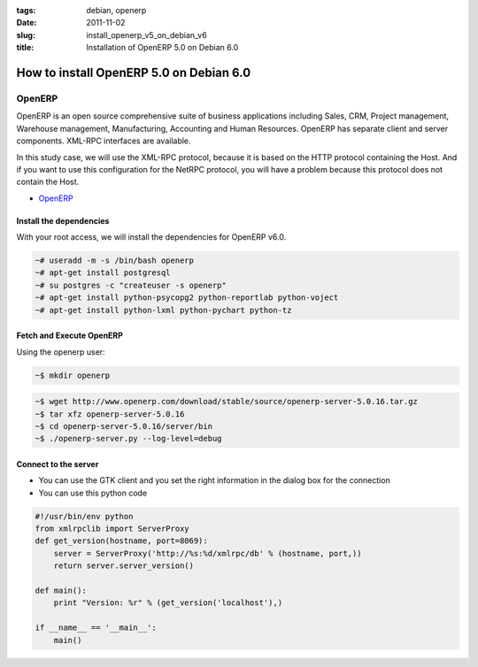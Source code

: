 :tags: debian, openerp
:date: 2011-11-02
:slug: install_openerp_v5_on_debian_v6
:title: Installation of OpenERP 5.0 on Debian 6.0

How to install OpenERP 5.0 on Debian 6.0
########################################

OpenERP
-------

OpenERP is an open source comprehensive suite of business applications
including Sales, CRM, Project management, Warehouse management, Manufacturing,
Accounting and Human Resources. OpenERP has separate client and server
components. XML-RPC interfaces are available.

In this study case, we will use the XML-RPC protocol, because it is based on
the HTTP protocol containing the Host.  And if you want to use this
configuration for the NetRPC protocol, you will have a problem because this
protocol does not contain the Host.

* `OpenERP <http://www.openerp.com>`_

Install the dependencies
~~~~~~~~~~~~~~~~~~~~~~~~

With your root access, we will install the dependencies for OpenERP v6.0.

.. sourcecode:: shell

    ~# useradd -m -s /bin/bash openerp 
    ~# apt-get install postgresql
    ~# su postgres -c "createuser -s openerp"
    ~# apt-get install python-psycopg2 python-reportlab python-voject
    ~# apt-get install python-lxml python-pychart python-tz

Fetch and Execute OpenERP
~~~~~~~~~~~~~~~~~~~~~~~~~

Using the openerp user:

.. sourcecode:: shell

    ~$ mkdir openerp

.. sourcecode:: shell

    ~$ wget http://www.openerp.com/download/stable/source/openerp-server-5.0.16.tar.gz
    ~$ tar xfz openerp-server-5.0.16
    ~$ cd openerp-server-5.0.16/server/bin
    ~$ ./openerp-server.py --log-level=debug

Connect to the server
~~~~~~~~~~~~~~~~~~~~~


* You can use the GTK client and you set the right information in the dialog box for the connection

* You can use this python code

.. sourcecode:: python
    
    #!/usr/bin/env python
    from xmlrpclib import ServerProxy
    def get_version(hostname, port=8069):
        server = ServerProxy('http://%s:%d/xmlrpc/db' % (hostname, port,))
        return server.server_version()

    def main():
        print "Version: %r" % (get_version('localhost'),)

    if __name__ == '__main__':
        main()
